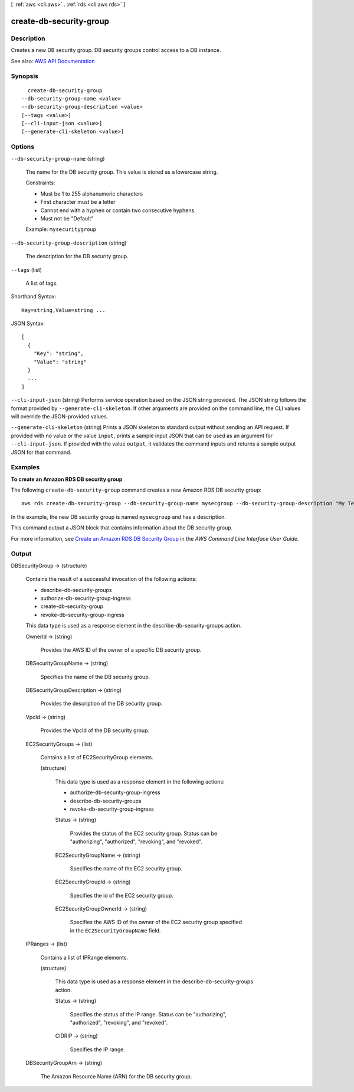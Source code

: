 [ :ref:`aws <cli:aws>` . :ref:`rds <cli:aws rds>` ]

.. _cli:aws rds create-db-security-group:


************************
create-db-security-group
************************



===========
Description
===========



Creates a new DB security group. DB security groups control access to a DB instance.



See also: `AWS API Documentation <https://docs.aws.amazon.com/goto/WebAPI/rds-2014-10-31/CreateDBSecurityGroup>`_


========
Synopsis
========

::

    create-db-security-group
  --db-security-group-name <value>
  --db-security-group-description <value>
  [--tags <value>]
  [--cli-input-json <value>]
  [--generate-cli-skeleton <value>]




=======
Options
=======

``--db-security-group-name`` (string)


  The name for the DB security group. This value is stored as a lowercase string.

   

  Constraints:

   

   
  * Must be 1 to 255 alphanumeric characters 
   
  * First character must be a letter 
   
  * Cannot end with a hyphen or contain two consecutive hyphens 
   
  * Must not be "Default" 
   

   

  Example: ``mysecuritygroup``  

  

``--db-security-group-description`` (string)


  The description for the DB security group.

  

``--tags`` (list)


  A list of tags.

  



Shorthand Syntax::

    Key=string,Value=string ...




JSON Syntax::

  [
    {
      "Key": "string",
      "Value": "string"
    }
    ...
  ]



``--cli-input-json`` (string)
Performs service operation based on the JSON string provided. The JSON string follows the format provided by ``--generate-cli-skeleton``. If other arguments are provided on the command line, the CLI values will override the JSON-provided values.

``--generate-cli-skeleton`` (string)
Prints a JSON skeleton to standard output without sending an API request. If provided with no value or the value ``input``, prints a sample input JSON that can be used as an argument for ``--cli-input-json``. If provided with the value ``output``, it validates the command inputs and returns a sample output JSON for that command.



========
Examples
========

**To create an Amazon RDS DB security group**

The following ``create-db-security-group`` command creates a new Amazon RDS DB security group::

    aws rds create-db-security-group --db-security-group-name mysecgroup --db-security-group-description "My Test Security Group"

In the example, the new DB security group is named ``mysecgroup`` and has a description.

This command output a JSON block that contains information about the DB security group.

For more information, see `Create an Amazon RDS DB Security Group`_ in the *AWS Command Line Interface User Guide*.

.. _`Create an Amazon RDS DB Security Group`: http://docs.aws.amazon.com/cli/latest/userguide/cli-rds-create-secgroup.html



======
Output
======

DBSecurityGroup -> (structure)

  

  Contains the result of a successful invocation of the following actions:

   

   
  *  describe-db-security-groups   
   
  *  authorize-db-security-group-ingress   
   
  *  create-db-security-group   
   
  *  revoke-db-security-group-ingress   
   

   

  This data type is used as a response element in the  describe-db-security-groups action.

  

  OwnerId -> (string)

    

    Provides the AWS ID of the owner of a specific DB security group.

    

    

  DBSecurityGroupName -> (string)

    

    Specifies the name of the DB security group.

    

    

  DBSecurityGroupDescription -> (string)

    

    Provides the description of the DB security group.

    

    

  VpcId -> (string)

    

    Provides the VpcId of the DB security group.

    

    

  EC2SecurityGroups -> (list)

    

    Contains a list of  EC2SecurityGroup elements. 

    

    (structure)

      

      This data type is used as a response element in the following actions:

       

       
      *  authorize-db-security-group-ingress   
       
      *  describe-db-security-groups   
       
      *  revoke-db-security-group-ingress   
       

      

      Status -> (string)

        

        Provides the status of the EC2 security group. Status can be "authorizing", "authorized", "revoking", and "revoked".

        

        

      EC2SecurityGroupName -> (string)

        

        Specifies the name of the EC2 security group.

        

        

      EC2SecurityGroupId -> (string)

        

        Specifies the id of the EC2 security group.

        

        

      EC2SecurityGroupOwnerId -> (string)

        

        Specifies the AWS ID of the owner of the EC2 security group specified in the ``EC2SecurityGroupName`` field. 

        

        

      

    

  IPRanges -> (list)

    

    Contains a list of  IPRange elements. 

    

    (structure)

      

      This data type is used as a response element in the  describe-db-security-groups action. 

      

      Status -> (string)

        

        Specifies the status of the IP range. Status can be "authorizing", "authorized", "revoking", and "revoked".

        

        

      CIDRIP -> (string)

        

        Specifies the IP range.

        

        

      

    

  DBSecurityGroupArn -> (string)

    

    The Amazon Resource Name (ARN) for the DB security group.

    

    

  

